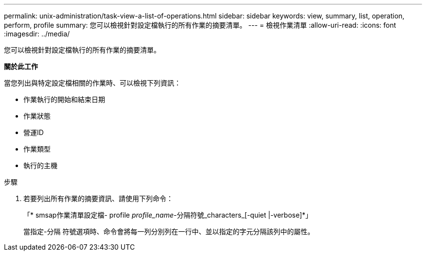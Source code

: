 ---
permalink: unix-administration/task-view-a-list-of-operations.html 
sidebar: sidebar 
keywords: view, summary, list, operation, perform, profile 
summary: 您可以檢視針對設定檔執行的所有作業的摘要清單。 
---
= 檢視作業清單
:allow-uri-read: 
:icons: font
:imagesdir: ../media/


[role="lead"]
您可以檢視針對設定檔執行的所有作業的摘要清單。

*關於此工作*

當您列出與特定設定檔相關的作業時、可以檢視下列資訊：

* 作業執行的開始和結束日期
* 作業狀態
* 營運ID
* 作業類型
* 執行的主機


.步驟
. 若要列出所有作業的摘要資訊、請使用下列命令：
+
「* smsap作業清單設定檔- profile _profile_name_-分隔符號_characters_[-quiet |-verbose]*」

+
當指定-分隔 符號選項時、命令會將每一列分別列在一行中、並以指定的字元分隔該列中的屬性。


